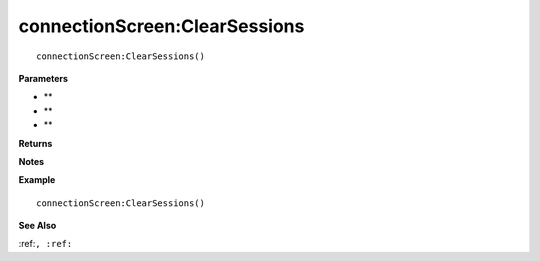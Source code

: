 .. _connectionScreen_ClearSessions:

===================================
connectionScreen\:ClearSessions 
===================================

.. description
    
::

   connectionScreen:ClearSessions()


**Parameters**

* **
* **
* **


**Returns**



**Notes**



**Example**

::

   connectionScreen:ClearSessions()

**See Also**

:ref:``, :ref:`` 

